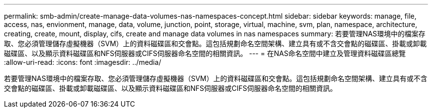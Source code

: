 ---
permalink: smb-admin/create-manage-data-volumes-nas-namespaces-concept.html 
sidebar: sidebar 
keywords: manage, file, access, nas, envionment, manage, data, volume, junction, point, storage, virtual, machine, svm, plan, namespace, architecture, creating, create, mount, display, cifs, create and manage data volumes in nas namespaces 
summary: 若要管理NAS環境中的檔案存取、您必須管理儲存虛擬機器（SVM）上的資料磁碟區和交會點。這包括規劃命名空間架構、建立具有或不含交會點的磁碟區、掛載或卸載磁碟區、以及顯示資料磁碟區和NFS伺服器或CIFS伺服器命名空間的相關資訊。 
---
= 在NAS命名空間中建立及管理資料磁碟區總覽
:allow-uri-read: 
:icons: font
:imagesdir: ../media/


[role="lead"]
若要管理NAS環境中的檔案存取、您必須管理儲存虛擬機器（SVM）上的資料磁碟區和交會點。這包括規劃命名空間架構、建立具有或不含交會點的磁碟區、掛載或卸載磁碟區、以及顯示資料磁碟區和NFS伺服器或CIFS伺服器命名空間的相關資訊。
